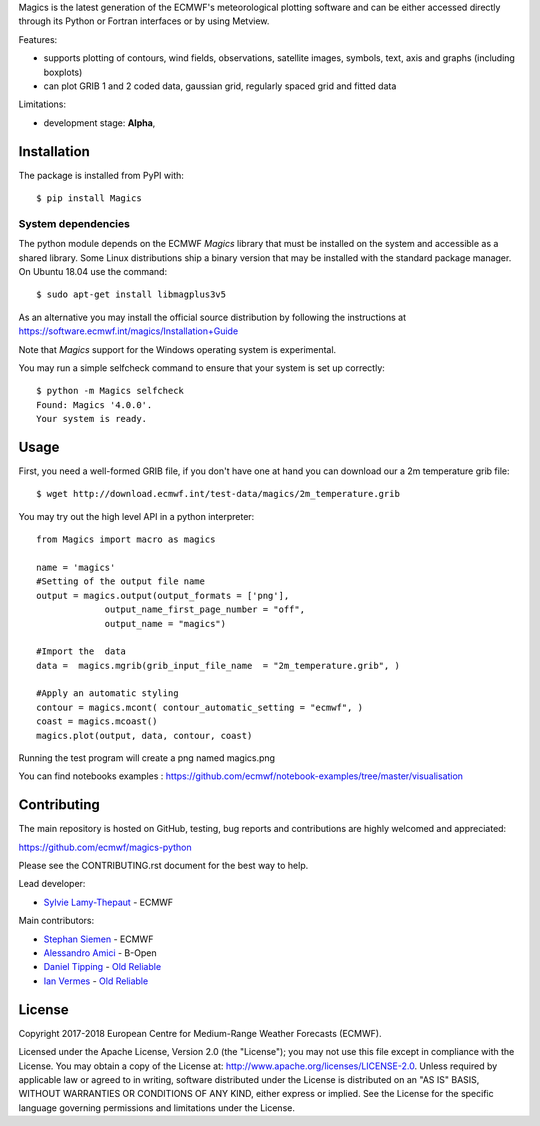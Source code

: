 
Magics is the latest generation of the ECMWF's meteorological plotting software and can be either
accessed directly through its Python or Fortran interfaces or by using Metview.

|Travis Build| |Appveyor Build|

Features:

- supports plotting of contours, wind fields, observations, satellite images, symbols, text, axis and graphs (including boxplots)
- can plot GRIB 1 and 2 coded data, gaussian grid, regularly spaced grid and fitted data

Limitations:

- development stage: **Alpha**,


Installation
------------

The package is installed from PyPI with::

    $ pip install Magics


System dependencies
~~~~~~~~~~~~~~~~~~~

The python module depends on the ECMWF *Magics* library
that must be installed on the system and accessible as a shared library.
Some Linux distributions ship a binary version that may be installed with the standard package manager.
On Ubuntu 18.04 use the command::

    $ sudo apt-get install libmagplus3v5

As an alternative you may install the official source distribution
by following the instructions at
https://software.ecmwf.int/magics/Installation+Guide

Note that *Magics* support for the Windows operating system is experimental.

You may run a simple selfcheck command to ensure that your system is set up correctly::

    $ python -m Magics selfcheck
    Found: Magics '4.0.0'.
    Your system is ready.


Usage
-----

First, you need a well-formed GRIB file, if you don't have one at hand you can download our
a 2m temperature grib file::

    $ wget http://download.ecmwf.int/test-data/magics/2m_temperature.grib


You may try out the high level API in a python interpreter::



   from Magics import macro as magics

   name = 'magics'
   #Setting of the output file name
   output = magics.output(output_formats = ['png'],
    		output_name_first_page_number = "off",
    		output_name = "magics")

   #Import the  data
   data =  magics.mgrib(grib_input_file_name  = "2m_temperature.grib", )

   #Apply an automatic styling
   contour = magics.mcont( contour_automatic_setting = "ecmwf", )
   coast = magics.mcoast()
   magics.plot(output, data, contour, coast)


Running the test program will create a png named magics.png


You can find notebooks examples :
https://github.com/ecmwf/notebook-examples/tree/master/visualisation

Contributing
------------

The main repository is hosted on GitHub,
testing, bug reports and contributions are highly welcomed and appreciated:

https://github.com/ecmwf/magics-python

Please see the CONTRIBUTING.rst document for the best way to help.

Lead developer:

- `Sylvie Lamy-Thepaut <https://github.com/sylvielamythepaut>`_ - ECMWF

Main contributors:

- `Stephan Siemen <https://github.com/stephansiemen>`_ - ECMWF
- `Alessandro Amici <https://github.com/alexamici>`_ - B-Open
- `Daniel Tipping <https://github.com/dtip>`_ - `Old Reliable <https://oldreliable.tech>`_
- `Ian Vermes <https://github.com/IanVermes>`_ - `Old Reliable <https://oldreliable.tech>`_

License
-------

Copyright 2017-2018 European Centre for Medium-Range Weather Forecasts (ECMWF).

Licensed under the Apache License, Version 2.0 (the "License");
you may not use this file except in compliance with the License.
You may obtain a copy of the License at: http://www.apache.org/licenses/LICENSE-2.0.
Unless required by applicable law or agreed to in writing, software
distributed under the License is distributed on an "AS IS" BASIS,
WITHOUT WARRANTIES OR CONDITIONS OF ANY KIND, either express or implied.
See the License for the specific language governing permissions and
limitations under the License.

.. |Travis Build| image:: https://img.shields.io/travis/ecmwf/magics-python/master.svg?logo=travis
   :target: https://travis-ci.org/ecmwf/magics-python/branches
.. |Appveyor Build| image:: https://img.shields.io/appveyor/ci/ecmwf/magics-python/master.svg?logo=appveyor
   :target: https://ci.appveyor.com/project/ecmwf/magics-python/branch/master
